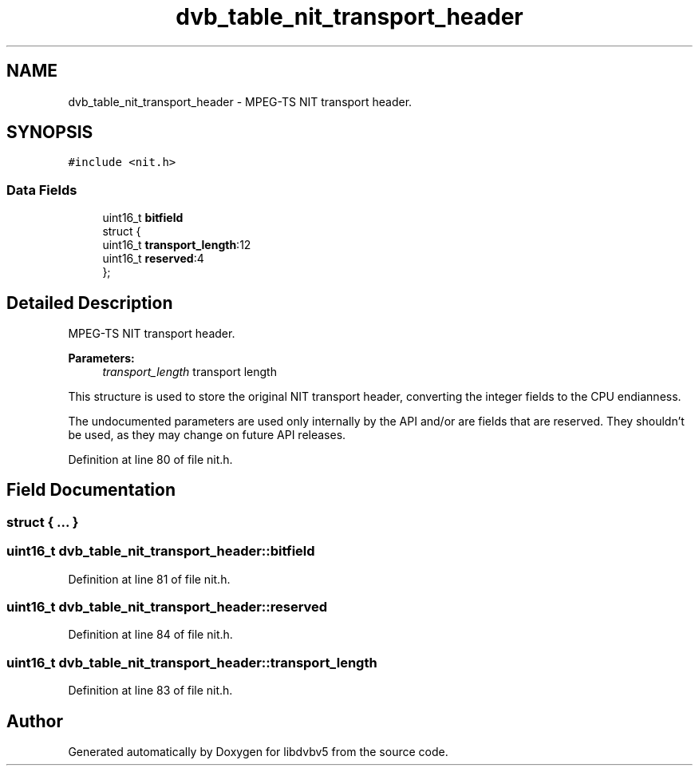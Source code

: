 .TH "dvb_table_nit_transport_header" 3 "Sun Jan 24 2016" "Version 1.10.0" "libdvbv5" \" -*- nroff -*-
.ad l
.nh
.SH NAME
dvb_table_nit_transport_header \- MPEG-TS NIT transport header\&.  

.SH SYNOPSIS
.br
.PP
.PP
\fC#include <nit\&.h>\fP
.SS "Data Fields"

.in +1c
.ti -1c
.RI "uint16_t \fBbitfield\fP"
.br
.ti -1c
.RI "struct {"
.br
.ti -1c
.RI "   uint16_t \fBtransport_length\fP:12"
.br
.ti -1c
.RI "   uint16_t \fBreserved\fP:4"
.br
.ti -1c
.RI "}; "
.br
.in -1c
.SH "Detailed Description"
.PP 
MPEG-TS NIT transport header\&. 


.PP
\fBParameters:\fP
.RS 4
\fItransport_length\fP transport length
.RE
.PP
This structure is used to store the original NIT transport header, converting the integer fields to the CPU endianness\&.
.PP
The undocumented parameters are used only internally by the API and/or are fields that are reserved\&. They shouldn't be used, as they may change on future API releases\&. 
.PP
Definition at line 80 of file nit\&.h\&.
.SH "Field Documentation"
.PP 
.SS "struct { \&.\&.\&. } "

.SS "uint16_t dvb_table_nit_transport_header::bitfield"

.PP
Definition at line 81 of file nit\&.h\&.
.SS "uint16_t dvb_table_nit_transport_header::reserved"

.PP
Definition at line 84 of file nit\&.h\&.
.SS "uint16_t dvb_table_nit_transport_header::transport_length"

.PP
Definition at line 83 of file nit\&.h\&.

.SH "Author"
.PP 
Generated automatically by Doxygen for libdvbv5 from the source code\&.
